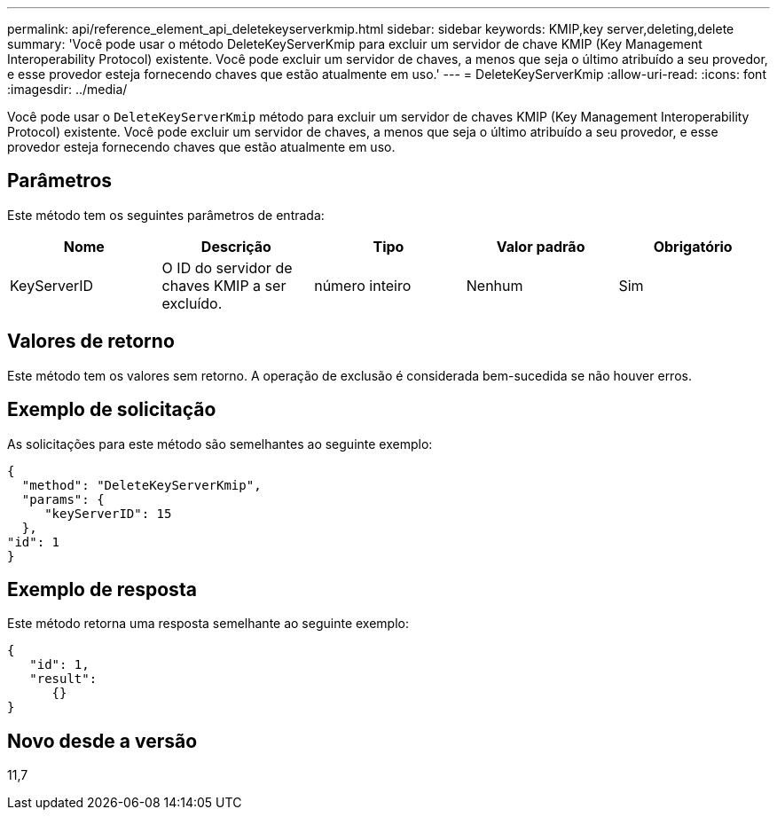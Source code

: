 ---
permalink: api/reference_element_api_deletekeyserverkmip.html 
sidebar: sidebar 
keywords: KMIP,key server,deleting,delete 
summary: 'Você pode usar o método DeleteKeyServerKmip para excluir um servidor de chave KMIP (Key Management Interoperability Protocol) existente. Você pode excluir um servidor de chaves, a menos que seja o último atribuído a seu provedor, e esse provedor esteja fornecendo chaves que estão atualmente em uso.' 
---
= DeleteKeyServerKmip
:allow-uri-read: 
:icons: font
:imagesdir: ../media/


[role="lead"]
Você pode usar o `DeleteKeyServerKmip` método para excluir um servidor de chaves KMIP (Key Management Interoperability Protocol) existente. Você pode excluir um servidor de chaves, a menos que seja o último atribuído a seu provedor, e esse provedor esteja fornecendo chaves que estão atualmente em uso.



== Parâmetros

Este método tem os seguintes parâmetros de entrada:

|===
| Nome | Descrição | Tipo | Valor padrão | Obrigatório 


 a| 
KeyServerID
 a| 
O ID do servidor de chaves KMIP a ser excluído.
 a| 
número inteiro
 a| 
Nenhum
 a| 
Sim

|===


== Valores de retorno

Este método tem os valores sem retorno. A operação de exclusão é considerada bem-sucedida se não houver erros.



== Exemplo de solicitação

As solicitações para este método são semelhantes ao seguinte exemplo:

[listing]
----
{
  "method": "DeleteKeyServerKmip",
  "params": {
     "keyServerID": 15
  },
"id": 1
}
----


== Exemplo de resposta

Este método retorna uma resposta semelhante ao seguinte exemplo:

[listing]
----
{
   "id": 1,
   "result":
      {}
}
----


== Novo desde a versão

11,7
